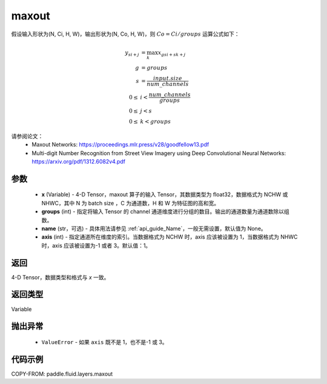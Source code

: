 .. _cn_api_fluid_layers_maxout:

maxout
-------------------------------

.. py:function:: paddle.fluid.layers.maxout(x, groups, name=None, axis=1)




假设输入形状为(N, Ci, H, W)，输出形状为(N, Co, H, W)，则 :math:`Co=Ci/groups` 运算公式如下：

.. math::

  y_{si+j} &= \max_k x_{gsi + sk + j} \\
  g &= groups \\
  s &= \frac{input.size}{num\_channels} \\
  0 \le &i < \frac{num\_channels}{groups} \\
  0 \le &j < s \\
  0 \le &k < groups


请参阅论文：
  - Maxout Networks: https://proceedings.mlr.press/v28/goodfellow13.pdf
  - Multi-digit Number Recognition from Street View Imagery using Deep Convolutional Neural Networks: https://arxiv.org/pdf/1312.6082v4.pdf

参数
::::::::::::

    - **x** (Variable) - 4-D Tensor，maxout 算子的输入 Tensor，其数据类型为 float32，数据格式为 NCHW 或 NHWC，其中 N 为 batch size ，C 为通道数，H 和 W 为特征图的高和宽。
    - **groups** (int) - 指定将输入 Tensor 的 channel 通道维度进行分组的数目。输出的通道数量为通道数除以组数。
    - **name** (str，可选) - 具体用法请参见 :ref:`api_guide_Name`，一般无需设置，默认值为 None。
    - **axis** (int) - 指定通道所在维度的索引。当数据格式为 NCHW 时，axis 应该被设置为 1，当数据格式为 NHWC 时，axis 应该被设置为-1 或者 3。默认值：1。

返回
::::::::::::
4-D Tensor，数据类型和格式与 `x` 一致。

返回类型
::::::::::::
Variable

抛出异常
::::::::::::

    - ``ValueError`` - 如果 ``axis`` 既不是 1，也不是-1 或 3。

代码示例
::::::::::::

COPY-FROM: paddle.fluid.layers.maxout
